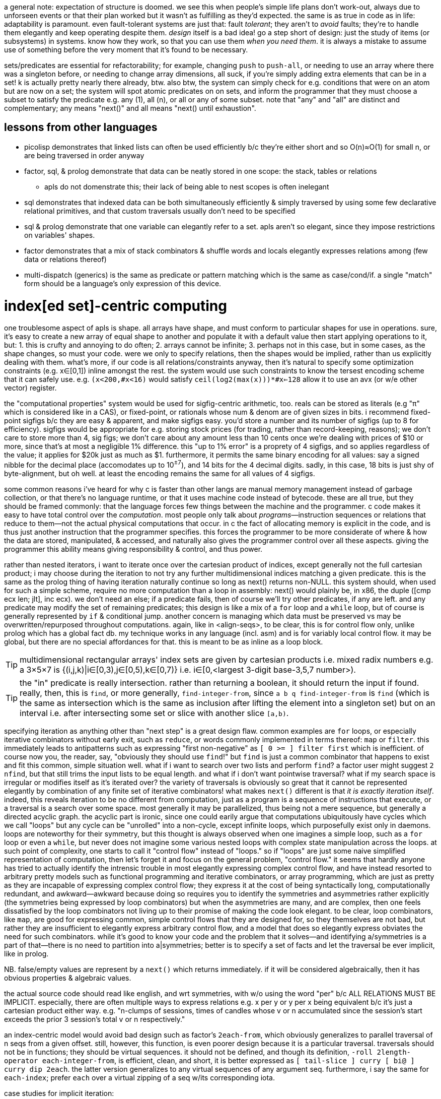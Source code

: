 a general note: expectation of structure is doomed. we see this when people's simple life plans don't work-out, always due to unforseen events or that their plan worked but it wasn't as fulfilling as they'd expected. the same is as true in code as in life: adaptability is paramount. even fault-tolerant systems are just that: fault _tolerant_; they aren't to _avoid_ faults; they're to handle them elegantly and keep operating despite them. _design_ itself is a bad idea! go a step short of design: just the study of items (or subsystems) in systems. know how they work, so that you can use them _when you need them_. it is always a mistake to assume use of something before the very moment that it's found to be necessary.

sets/predicates are essential for refactorability; for example, changing `push` to `push-all`, or needing to use an array where there was a singleton before, or needing to change array dimensions, all suck, if you're simply adding extra elements that can be in a set! k is actually pretty nearly there already, btw. also btw, the system can simply check for e.g. conditions that were on an atom but are now on a set; the system will spot atomic predicates on on sets, and inform the programmer that they must choose a subset to satisfy the predicate e.g. any (1), all (n), or all or any of some subset. note that "any" and "all" are distinct and complementary; any means "next()" and all means "next() until exhaustion".

== lessons from other languages

* picolisp demonstrates that linked lists can often be used efficiently b/c they're either short and so O(n)≈O(1) for small n, or are being traversed in order anyway
* factor, sql, & prolog demonstrate that data can be neatly stored in one scope: the stack, tables or relations
  ** apls do not domenstrate this; their lack of being able to nest scopes is often inelegant
* sql demonstrates that indexed data can be both simultaneously efficiently & simply traversed by using some few declarative relational primitives, and that custom traversals usually don't need to be specified
* sql & prolog demonstrate that one variable can elegantly refer to a set. apls aren't so elegant, since they impose restrictions on variables' shapes.
* factor demonstrates that a mix of stack combinators & shuffle words and locals elegantly expresses relations among (few data or relations thereof)
* multi-dispatch (generics) is the same as predicate or pattern matching which is the same as case/cond/if. a single "match" form should be a language's only expression of this device.

= index[ed set]-centric computing

one troublesome aspect of apls is shape. all arrays have shape, and must conform to particular shapes for use in operations. sure, it's easy to create a new array of equal shape to another and populate it with a default value then start applying operations to it, but: 1. this is crufty and annoying to do often; 2. arrays cannot be infinite; 3. perhaps not in this case, but in some cases, as the shape changes, so must your code. were we only to specify relations, then the shapes would be implied, rather than us explicitly dealing with them. what's more, if our code is all relations/constraints anyway, then it's natural to specify some optimization constraints (e.g. x∈[0,1]) inline amongst the rest. the system would use such constraints to know the tersest encoding scheme that it can safely use. e.g. `(x<200,#x<16)` would satisfy `ceil(log2(max(x)))*#x<=128` allow it to use an avx (or w/e other vector) register.

the "computational properties" system would be used for sigfig-centric arithmetic, too. reals can be stored as literals (e.g "π" which is considered like in a CAS), or fixed-point, or rationals whose num & denom are of given sizes in bits. i recommend fixed-point sigfigs b/c they are easy & apparent, and make sigfigs easy. you'd store a number and its number of sigfigs (up to 8 for efficiency). sigfigs would be appropriate for e.g. storing stock prices (for trading, rather than record-keeping, reasons); we don't care to store more than 4, sig figs; we don't care about any amount less than 10 cents once we're dealing with prices of $10 or more, since that's at most a negligible 1% difference. this "up to 1% error" is a proprety of 4 sigfigs, and so applies regardless of the value; it applies for $20k just as much as $1. furthermore, it permits the same binary encoding for all values: say a signed nibble for the decimal place (accomodates up to 10^±7^), and 14 bits for the 4 decimal digits. sadly, in this case, 18 bits is just shy of byte-alignment, but oh well. at least the encoding remains the same for all values of 4 sigfigs.

some common reasons i've heard for why c is faster than other langs are manual memory management instead of garbage collection, or that there's no language runtime, or that it uses machine code instead of bytecode. these are all true, but they should be framed commonly: that the language forces few things between the machine and the programmer. c code makes it easy to have total control over the _computation_. most people only talk about _programs_—instruction sequences or relations that reduce to them—not the actual physical computations that occur. in c the fact of allocating memory is explicit in the code, and is thus just another instruction that the programmer specifies. this forces the programmer to be more considerate of where & how the data are stored, manipulated, & accessed, and naturally also gives the programmer control over all these aspects. giving the programmer this ability means giving responsibility & control, and thus power.

rather than nested iterators, i want to iterate once over the cartesian product of indices, except generally not the full cartesian product; i may choose during the iteration to not try any further multidimensional indices matching a given predicate. this is the same as the prolog thing of having iteration naturally continue so long as next() returns non-NULL. this system should, when used for such a simple scheme, require no more computation than a loop in assembly: next() would plainly be, in x86, the duple ([cmp ecx len; jlt], inc ecx). we don't need an else; if a predicate fails, then of course we'll try other predicates, if any are left. and any predicate may modify the set of remaining predicates; this design is like a mix of a `for` loop and a `while` loop, but of course is generally represented by `if` & conditional jump. another concern is managing which data must be preserved vs may be overwritten/repurposed throughout computations. again, like in <align-seqs>, to be clear, this is for control flow only, unlike prolog which has a global fact db. my technique works in any language (incl. asm) and is for variably local control flow. it may be global, but there are no special affordances for that. this is meant to be as inline as a loop block.

TIP: multidimensional rectangular arrays' index sets are given by cartesian products i.e. mixed radix numbers e.g. a 3×5×7 is {(i,j,k)|i∈[0,3),j∈[0,5),k∈[0,7)} i.e. i∈[0,<largest 3-digit base-3,5,7 number>).

TIP: the "in" predicate is really intersection. rather than returning a boolean, it should return the input if found. really, then, this is `find`, or more generally, `find-integer-from`, since `a b q find-integer-from` is `find` (which is the same as intersection which is the same as inclusion after lifting the element into a singleton set) but on an interval i.e. after intersecting some set or slice with another slice `[a,b)`.

specifying iteration as anything other than "next step" is a great design flaw. common examples are `for` loops, or especially iterative combinators without early exit, such as `reduce`, or words commonly implemented in terms thereof: `map` or `filter`. this immediately leads to antipatterns such as expressing "first non-negative" as `[ 0 >= ] filter first` which is inefficient. of course now you, the reader, say, "obviously they should use `find`!" but `find` is just a common combinator that happens to exist and fit this common, simple situation well. what if i want to search over two lists and perform `find`? a factor user might suggest `2 nfind`, but that still trims the input lists to be equal length. and what if i don't want pointwise traversal? what if my search space is irregular or modifies itself as it's iterated over? the variety of traversals is obviously so great that it cannot be represented elegantly by combination of any finite set of iterative combinators! what makes `next()` different is that _it is exactly iteration itself_. indeed, this reveals iteration to be no different from computation, just as a program is a sequence of instructions that execute, or a traversal is a search over some space. most generally it may be parallelized, thus being not a mere sequence, but generally a directed acyclic graph. the acyclic part is ironic, since one could earily argue that computations ubiquitously have cycles which we call "loops" but any cycle can be "unrolled" into a non-cycle, except infinite loops, which purposefully exist only in daemons. loops are noteworthy for their symmetry, but this thought is always observed when one imagines a simple loop, such as a `for` loop or even a `while`, but never does not imagine some various nested loops with complex state manipulation across the loops. at such point of complexity, one starts to call it "control flow" instead of "loops." so if "loops" are just some naive simplified representation of computation, then let's forget it and focus on the general problem, "control flow." it seems that hardly anyone has tried to actually identify the intrensic trouble in most elegantly expressing complex control flow, and have instead resorted to arbitrary pretty models such as functional programming and iterative combinators, or array programming, which are just as pretty as they are incapable of expressing complex control flow; they express it at the cost of being syntactically long, computationally redundant, and awkward—awkward because doing so requires you to identify the symmetries and asymmetries rather explicitly (the symmetries being expressed by loop combinators) but when the asymmetries are many, and are complex, then one feels dissatisfied by the loop combinators not living up to their promise of making the code look elegant. to be clear, loop combinators, like `map`, are good for expressing common, simple control flows that they are designed for, so they themselves are not bad, but rather they are insufficient to elegantly express arbitrary control flow, and a model that does so elegantly express obviates the need for such combinators. while it's good to know your code and the problem that it solves—and identifying a/symmetries is a part of that—there is no need to partition into a|symmetries; better is to specify a set of facts and let the traversal be ever implicit, like in prolog.

NB. false/empty values are represent by a `next()` which returns immediately. if it will be considered algebraically, then it has obvious properties & algebraic values.

the actual source code should read like english, and wrt symmetries, with w/o using the word "per" b/c ALL RELATIONS MUST BE IMPLICIT. especially, there are often multiple ways to express relations e.g. x per y or y per x being equivalent b/c it's just a cartesian product either way. e.g. "n-clumps of sessions, times of candles whose v or n accumulated since the session's start exceeds the prior 3 session's total v or n respectively."

an index-centric model would avoid bad design such as factor's `2each-from`, which obviously generalizes to parallel traversal of n seqs from a given offset. still, however, this function, is even poorer design because it is a particular traversal. traversals should not be in functions; they should be virtual sequences. it should not be defined, and though its definition, `-roll 2length-operator each-integer-from`, is efficient, clean, and short, it is better expressed as `[ tail-slice ] curry [ bi@ ] curry dip 2each`. the latter version generalizes to any virtual sequences of any argument seq. furthermore, i say the same for `each-index`; prefer `each` over a virtual zipping of a seq w/its corresponding iota.

case studies for implicit iteration:

* inner or outer join
* asymmetric relations, especially those that change during iteration
* combinations or permutations
* matching the elegance of `: converge ( ... x q: ( ... x -- ... y ) -- ... y ) [ keep dupd = not ] curry loop ; inline`
* enable a hashtable to retain insertion order. this is a stupidly simple operation: add an extra integer field, and modify insert to insert size() (evaluated before adding the key) along with the key. in black-box programming, this would need to be done by adding structure [read: "relation"] around an underlying hashtable that relates the underlying elements to this seq of integers. with white-box programming, there are no scopes, and...well, no black boxes! rather than subroutines, which are sequences of instructions, we use predicates, which are inherently non-hierarchical (though ofc they incidentally permit hierarchies by various traversals) and rather than support concatenation, support union, intersection, subtraction, etc. the problem is how to conveniently retain only certain relations through refactoring. catlangs make this trivial, and stack langs have good data sharing via the global state: the stack. (i suppose that stack langs w/row polymorphic word effects are arguably "gray-box", then.)
* if n elts of a relation are have a particular attr be nil, then print those items, then prompt the user to enter a list of values; validate that there n values and that all are valid, then set each of the ith attr to the ith user-provided input.
* parsers, which are the sensible, powerful stateful combination of find & replace or otherwise just any general computation on sequences. primitives are slice, find substr, and concat. snip is defined in terms of slice. insertion at idx n is defined as snip[i:i] then 3append; this obviously generalizes to replacement: snip[i:j] then 3append. removal, like insert, changes length; therefore, as replacement, it's defined as "replace snip[i:j] by the empty seq". is defined this same, and so can be naturally expressed as "replacing. there should be 2 separate functions, insert and replace, where the former changes the length and the latter does not. substr considerations generalize to subseqs, which generalize to permutations which generalize to indices some of which may appear multiple times.
  ** anything that changes seq length is just as well done for many elements as for one. only replacement does not change length, and should be done via the primitive `set-nth`, which is either done in a `for` loop or not.
  ** subseq operations commonly do such stateful things as generalizing "replace first occurrence" to "replace all", which is just "replace first" but done iteratively until exhaustion, where each iteration has a state: the index whence to start searching.
  ** i still really like the "append under rotate" idiom, though this probably isn't appropriate for the model that i'll use
  ** it should be just as easy to replace the nth occurrence by the nth element of some other sequence.
* deep nesting e.g. `(activity-spike)` below

[source,factor]
----------------------------------------------------------------------------------------------------
: (activity-spike) ( cs -- masks f )
  [ d>> ] group-by
  [ second-unsafe [ s>> ] group-by ] map ! V{ V{ { AM V{ c ... } } ... } }
  [ 4 <iota>
    [ tuck of [ [ [ v>> ] map-sum ] [ [ n>> ] map-sum ] bi 2array 2array ] [ f 2array ] if*
    ] cartesian-map ! V{ V{ { AM V{ ?{ Σv Σn } } } ... } }. ? here means "or f"
  ] keep 3 [ <clumps> ] [ tail-slice ] bi-curry bi* ! 2map over days[i-k:i-1] & days[i] for k-slices
  ! q passed to map over sessions: ( session# clump current-day -- ? )
  [ [ overd at
      [ spin [ of ] curry map
        dup [ empty? ] any? ! is this session in all of the clump's days or not?
        [ 2drop f ]
        [ unzip [ mean 3/2 * ] bi@ [ swapd [ > ] 2bi@ or ] 2curry
          [ [ v>> ] [ n>> ] bi swapd [ + ] 2bi@ 2dup ] prepose [ 0 0 ] 2dip find 3nip
        ] if
      ] [ 2drop f ] if*
    ] 2curry 4 <iota> swap map
  ] 2map V{ } concat-as sift! [ c>t ] map! f ;
----------------------------------------------------------------------------------------------------

* replace all numbers in a string by a unary fn of each. solution in factor:

[source,factor]
-----------------------------------------------------------------------------
USING: unicode math.parser ;
: decrement-numbers ( s -- s' )
  SBUF" " clone tuck SBUF" " clone -rot
  '[ dup digit?
     [ suffix! ]
     [ [ [ f ] [ string>number -1 + >dec ] if-empty _ [ push-all ] keep ] dip
       swap push SBUF" " clone ] if ] each
  append! >string ;
-----------------------------------------------------------------------------

* empty sbuf occurs only once, so having empty checking in a loop is not ideal
* creating a new string buffer is dump; the current should be retained & cleared. this would be easy to code in applicatively.

applicative version:

[source,factor]
---------------------------------------------------------------------------
USING: unicode math.parser ;
: decrement-numbers ( s -- s' )
  [let SBUF" " dup [ clone ] bi@ :> ( acc b )
    [| x | x digit?
      [ x b push ]
      [ b [ string>number -1 + >dec acc push-all 0 b shorten ] unless-empty
        x acc push ] if ] each
  acc b append! >string ]
---------------------------------------------------------------------------

notice that the applicative version is, surprisingly to me, actually not terser! it's less symmetric, too! i'm able to apply effects (io) more selectively, which means that my conditional branches differ more than in the stackier version wherein i push `f` then `push-all`. the terseness and refactorability of stacky code is not only due to being tacit, but also due to being more symmetric! this "forced symmetry" is basically to keep all branches the same length (measurable by stack height, or, in functional langs, taking a fixed-arity fn param) or otherwise, more generally, require equality of some attribute(s) across multiple choices of data (where the data may be executable, quoted programs or branches (`if` in factor accepts two quoted program args, but `if` in haskell accepts two clauses of inline source code)). *in other words, it is to pad all choices to be the largest of their shapes.* this is how "spaghetti code" is avoided. of course, usually the padding element is the empty element e.g. returning `false`, `0`, `""`, etc in a functional language, or in a stack lang, pushing `f` to the stack as a dummy return value, as seen in e.g. factor's `find`, which returns either `idx elt` or `f f`. the aforementioned "choice padding" (or "alignment" is an appropriate term) is clearly seen as the presence of redundant information—here namely that `idx` nand `elt` <=> `idx` nor `elt` . expressing all branches by the same shape obviously makes factoring easy. sometimes this seems to be an inconvenience that we'd rather do without, e.g. factor's `loop` requiring its arg quot to preserve stack height. one might say that `loop` is inadequate at expressing what a recursive function can, where the recursive fn can return more outputs than it takes inputs, but simply return them only in base cases, and in the recursive branches not even return them; we'd either implicitly discard or preserve them by their inclusion in the recursive call. it is easier to do that, but we should appreciate that `loop` bluntly reveals such asymmetries. we may think of `loop` as a tiling of rectangles, and more general recursive functions as tesselations of less-regular shapes. another example is how both of haskell's `if` branches must return the same data type, which is either a product type i.e. a vector of a fixed length, or the union of those, which is an ad-hoc (asymmetrical) combination the choice of which must be resolved via a `case` clause. `loop` which does cannot change stack height is more efficient than recursion, just as mutating a fixed-size buffer is more efficient than shrinking or growing it. in such a literal language as c, loops cannot create new variables; in c, loops cannot vary the namespace. however, recursion can, and indeed does, as each recursive call has its own scope, shadowing scopes higher up the call stack; and the cost of retaining all these scopes is that the call stack grows. as always, generally: the more constrained a thing is, the less info is needed to en/de-code it, and the less capable it is. i discourage the term "flexible" because it is only one variety of capability. a 4-bit scheme isn't capable of representing 25 choices, just as `loop` can't represent arbitrary function chains. in the case of source code, "flexible" is commonly used, but this suggests that code be treated differently from other data, though it certainly should not be! each computation is capable of expressing some class of computation (im)practically, and the smaller the class, the more efficiently it can compute. this index-centric model achieves easy, flexible specification of constraint by stating as sets of algebraic rules. the algebra is done of a hierarchy of algebraic classes: either seq or multiset (permutation which may feature multiple copies of elements, which is useful only if their order or count matters) > set (permutation whose order is irrelevant) > permutation > subseq (monotonic inc seq) > substr (interval). each class supports its own sensible variety of product & coproduct (e.g. interval intersection/union (including: appending, which is just a non-disjoint union—a specific variety of what's generally disjoint union (clearly seen if you express a seq as a map from idx to elt; ofc you can union two maps and their key set may be continuous or not); and substring matching & removal, which naturally leaves the seqs leading to & away from the substr) vs set intersection/union) btw, note that i didn't say "unordered permutation"; a permutation always has order; it's only a question of whether its order has meaning or is arbitrary/incidental. no one will ever quite "call a `sort` word"; instead they'll mark a datum's constraint of needing to be sorted. the solver will handle sorting on a "need-to" basis.

also, when writing in applicative style, it's easy to forget to account for certain data, whereas usually in stack code if you forget to account for data, then it's just still sitting on the stack, yet to be consumed, which appears as a stack checker error; thus stack code is more suggestive in development. the lack of constraint among of local variables is freeing, but completely not suggestive. the lack of constraint means that any code runs, so the errors found in debugging applicative code will be much more frequently run-time errors than compile-time.

characteristics:

. no nesting/scope
. index/virtual-sequence-based. allows multiple simultaneous multidimensional indices/subsets (generalizes partitions in that they may have non-null intersections) of any structure.
. trivial factoring e.g. sums of two seqs of equal length becomes expressed in terms of one index variable.
. non-black-box traversals. e.g. one should be able to define binary search as its own idea, but effortlessly augment it AT AN ARBITRARY INVOCATION POINT to terminate with a given error value if it compares the target to a prime number. this could be achieved by mandating that each traversal expose its loop condition (i.e. next()) so that it can be modified.

implementation: system like prolog, but computation like factor. we want the stack so that we can do row-polymorphic stuff. code will be expressed by inline combinators. the stack will be used (and will use the cpu's stack literally), but locals will be available, too, and those values will be stored in general purpose cpu registers. it'll be automatic; when something is saved by a variable name (like in a `let` block), then it'll be automatically stored in whatever the next available register is. there will be manual locals management; you must unset a local, which will free its register. simd will be used whenever possible. my goal is to basically have a forth implementation with the semantics of prolog and the efficiency of apl, and all of this being done with the most succinct data structures possible so that we avoid the heap as much as possible. with modern processors, with avx and 64-bit registers, this should be very easily achievable for all code that does not need to store large collections of arbitrary data at a time (such as reading in a large list of json objects all of which must be retained in whole in memory for operations such as median). this is possible because good code never needs more than about 6 objects on the stack, nor needs more than 6 locals at a time. i'm yet unsure how the decision to store data in a local vs a stack is relevant given that we won't be nesting computations; usually i use locals in factor to avoid shuffling, which is only ever an issue for (deeply) nested quotations.

in a stack lang, when you *do* find that you've somehow made your code deeply nested, it's often easier to just put elements far down on the stack, then pull them back up as needed, rather than to try to curry & compose them into a complex tree of quotations. perhaps even better, though, is to, instead of nesting many common traversals such as `map-filter`, create your own traversal that takes n aspects [data] on the stack and uses combinators such as `n&&` to clearly specify a sequence of predicates that return data or f.

the system, like haskell's "at" pattern matching, must make delimitation something that may optionally be used if desired i.e. that we can ever ask which sets a set/obj is a subset/elt of, or for sequences, which indi(ces) a sequence/obj is at or is a substring or subsequence of. i.e. we should be able to efficiently relate data. slices correspond to substrings, index seqs correspond to permutations (which have strictly more info than subsets).

excepting non-commutative folds over ordered data, data subsetting/subsequencing and indexing should be O(1). this is a requirement for full flexability (and application of the very powerful integer arithmetic to creating selection masks) in unnested relating without worry about cost. an example is that we should be able to clump something then collect-by or group-by each clump, which gives us the new slices (for group-by) or subsequence selection vectors (for collect-by) each with their own indexing from 0 (e.g. this is the nth clump) while retaining association with the original index so that i can, without extra computation, for an arbitrary element of the original sequence, its index in the original sequence, and to which clump it belongs to, and its index, if present, in the vector returned by collect-by. that group-by pushes into a vector is terrible design: we create new memory, have more-complex code, and lose the relation between original indices and the groups' indices. the loss of relation is the worst aspect of functional languages, as is the limitation of relation the worst aspect of functions. `collect-by` has a beautifully simple definition, both in code and abstract form; however, the very simple difference of pushing objects instead of their indices loses relation! it's exactly the same as k's `=:` except that it doesn't return indices. consider this apl-like thought wrt this system's prolog form of simply being a sequence of predicates that the system then intersects naturally for one complex traversal. as always, we should explot the extreme flexibility (multiple simultaneous data representations), ubiquity, efficiency (lightweightness), and mathematical properties of integers e.g. order, partition, or arithemtic, e.g. it's easier to use a fold to compute an average by multiplying current elt by 1/n then adding it to an accumulator than to collect into an array then sum it and divide by its length! apls are excellent for using integers for everything, including preserving relation, but they lack in that they can't relate among lambdas (no shared scope, except by using globals. this is at least analagous, if not equivalent, to lacking row-polymorphic stack effects), and in that they...don't make composing relations as simple as prolog...i should study this by coding in k in practice.

at least in the meantime, it's easy to simply do array programming in factor. it might not be quite as nice as a proper array lang, but that's only to say that operations aren't fused or otherwise specialized, and the notation isn't as brief. this is efficient, flexible, and easy. just think "how would i code it in <your apl of choice>" then write that code literally in factor. granted, you start there; if it's obviously more natural to code it in a more "factor" way then just do that; the important thing is that your thinking is array-oriented.

the "changes" fn demonstrates that we should not try to be as efficient as possible; such high efficiency should be achievd only automatically by computational systems. the larger code size, let alone complexity, is not worth the marginal improvement; and such improvements should be considered relative to the hw that the code will run on, the language runtime's efficiency (if any), and other code in your program (optimize only where it makes the MOST difference).

traversals should be implied by the traversed data and their indices. the order of traversal is given by the ordinals, and the set of indices by the intersection of the index sets, plus any ad-hoc, user-specified unions or intersections, or repeats (which is just union with the infinite-sized set of integers mod n). tracking state is troublesome only ever b/c you must change state wrt traversals, and keeping those properly arranged can be difficult. however, if you simply specify variable changes as rules (i.e. "when cond, mutate in such-and-such way") then there's no trouble! binding to locals is not at all inconvenient if done apl-style. with unnested traversals, scope isn't an issue; that vars are freed automatically when scope ends might be fine.

the stack is very computationally and expressively convenient/natural for many expressions, so definitely keep using it to express computations, even if the actual computation is done by registers instead, under-the-hood. forks aren't concatenative nor as flexible as the stack. i aim to avoid using the heap, but if i do, then allocated memory won't actually be freed; it'll just be made available for new uses.

the implementation will simply compile source code directly into machine code. it may do this to produce an executable, or may do this on the fly as jit.

maybe the "find the 1st candle of each session for which each its 3 prior days' sessions of the same type [as this day's given session] has a sum volume greater than the average of the prior 3" code would be nicer to code as regrouping—like mixed-radix, but more general—where i traverse once, building-up relations & sums among days and sessions.

e.g. cs [ day+=priorday!=day; session+=priorsession!=session; f(day,session) ... ] each. then i'd just specify the RELATION OF INDICES AND THEIR CORRESPONDING SETS plainly: nth session of mth day vs nth session of days m-[1:3]. again, the traversal is implicit, or rather, it defaults to all n in sessions and all m in days. an index variable in a natural number is 0..n-1; in a slice [m:n], from [m,n], and for an array, for all its valid indices, traversed in ascending order.

using predicates (higher-order fns / quotations/lambdas) sucks b/c they break relation, but they're good in that they're efficient: they apply the quotation to each element and basically fold that result into few data, which keeps memory usage small. so let's have a system that associates computations with data (as quotations do) yet presents like apl vectors, and has a system that automatically keeps data copies rather than reducing them e.g. if i do vector expr `x*y+x`, thet corresponds to `[ [ + ] 2map ] keep [ * ] 2map`. i really should find a less-trivial example, but this demonstrates that i translate applicative code into concatenative/stack code (though i'd just explicitly code concatenatively w/optional registers anyway) so that it's obvious which data to retain. eh, this being said, i could just as easily go full-applicative by clearing all registers that were bound within a lambda, which naturally & simply implements nested scopes (though not closures, but they aren't needed anyway, as demonstrated by their total lack in stack langs. not once have i even thought about closures nor wished for a more convenient way to code anything in factor).

so my main trouble in coding is that i'll do e.g. `[ [ v>> ] [ n>> ] bi 2array ] map unzip` b/c it's clear & easy, but i totally cringe at the idea of using 2array n times (i mean can you imagine coding malloc & free for each iteration of a loop? awful! it'd be better to malloc once, set many times in each iteration, then free after the loop, but why would we even malloc at all?! of course we'd just set registers! it's only two values, and this is known statically!) then unzipping, when i could just create two n-arrays and populate them with v & n, which is common and should be its own combinator...except that it shouldn't be a combinator, because combinators are TEMPLATES, but rather a language feature for expressing such patterns elegantly by using a bit of LOGIC to convert by effective code (as in "effectively do x, but actually it's y") into literal code. to do what i actually ideally would do in factor is very bloated and unclear for how simple a concept it is:

: map-into-2 ( xs q: ( x -- a b ) -- as bs )
  [ [ length dup [ 0 <array> dup [ set-nth ] curry ] bi@ swapd
    [ [ keep ] curry ] dip compose ] dip
    [ dip ] curry prepose
  ] keepd swap each-index swap ;
{ 3 6 4 5 2 } [ [ 6 * ] [ 20 / ] bi ] map-into-2

=> { 18 36 24 30 12 } { 3/20 3/10 1/5 1/4 1/10 }

compare it to the prolog-like solution `a[i],b[i]=f(x[i])`, which implicitly binds i to RHS x; b/c x is a sequence, i corresponds to a slice, which allows creation of the default contiguous traversable, the "array" data structure; so they're created for a & b, which implictly exist by being LHS exprs. then just evaluate this expression for all i. this system depends on being built with particular consideration of indexed structures, and constraints on those indices e.g. contiguous or not, or integral or natural indices (cf hash map), and whether the indices are ordered. it can exploit these properties and knowledge of integers to make efficient code. btw, indices is the ideal solution, not having a compiler try to recognize certain code patterns then convert them to more efficient alternatives! that's ridiculously ungeneralizable and complicated!

indices are general relation. EVERY data structure should, in code, ever be useful only if its indices are used; without indices, the structure is ignored, and it's considered only as generally & vaguely as any object. data are usually dichotomized into atoms vs structures. i suggest better terminology: indexed vs non-indexed. indices may be multidimensional, and any data may support multiple indexing schemes simultaneously. even data that grows in a linukd-list fashon (e.g. ll's, rose trees) should be indexed; indexed does not imply O(1) access. and ofc, since indices are by default free variables, we may identify subsets of structures by using predicates e.g. `{x[i]|x[i]>5}` applied to a rose tree, which would simultaneously identify i & x[i]. naturally no more x[i] would simultaneously be stored in mmeory than the max arity of expressions entailing x[i].

an indexable mod n, depending on cmp(#x,n), would be clumps or repetition. because the mod n applies to indices, the "mod n" augmentation converts any O(1)-access-&-modify structure into a mutable ring buffer. the most general flexibility comes in manual indexing expressions e.g. n-groups is defined as `λi. x[i*n:i+n]`, and n-clumps as `λi. x[i:i+n]`, and repetition as `λi. x[i mod n]`. notice that there's no need to specify that `i+n<i`; the system automatically restricts the index expression `i+n` to those for which `x[i+n]` is defined, which it can do b/c n is, at the time of evalutation, fixed, as is #x. if x is growable then we'd need to flag whenever its size changes and if this flag is set at time of an evalutation, re-compute the evalution of i. i think that this may likely be insensible in practice, though. index maps are composable, so you can do e.g. n-groups of repetition.

much of these thoughts reflect(s) that i prefer tags over hierarchies; they're soupier: they don't strictly conform to hierarchies, but they may, and they may conform to multiple simultaneously, which may even overlap! consider using a set of graph nodes like i did in sql to traverse a tree; the "tree-ness" is not kept as metadata; such structure is never explicitly stated in the code, and indeed, it is NOT in the code, it is in the data! one must search for it by trying to traverse the data as a tree.

NEXT: about `changes` algorithm: suffix #x-1 only if it isn't the last elt, right?! is this check necessary in the k solution?

adjacent indices give slices all having some common property
if empty, returns the exact same input seq
this code is actually pretty simple, but this syntax is visually unapparent;
were it represented graphically like in quartz composer, its definition would be clear.
in k this is simply {&~=':f x}, which reads 100% literally: "(indices) where f(x) changes."

* k's primitives are natural, so i don't need to add 0 nor (#x)-1; and i don't need to account for x being empty, because i don't have to break x into first & rest, because ': handles that already. this compounds b/c i must apply q to both first and rest.
* i also have to implement where and each-pair myself, though this is done very implicitly by my simple use of each-index and using the stack, and storing the current f(x) as the new prior. then i must drop it afterward.

tl;dr: not natural primitives, and compounding complexity in explicitly coding it as a single traversal, instead of composing ideas then having the single traversal be computed of them.
granted, i could just do the most literal translation of k into factor—`[ map [ = not ] 2 clump-map [ 1 + and ] map-index sift 0 prefix ] curry [ length 1 - ] bi suffix`—but this isn't as efficient. granted, perhaps k actually doesn't do nearly as much optimizing as i'd think, in which case it's just briefer factor with better primitives, and no row-polymorphic stack ops. granted, this is factor, not forth, and i'm running on x86, not a 320MHz risc-v Soc evalution cpu w/16kb data sram, so such optimization is a waste, despite being a good theoretical exercise to develop an ideal stack language. still, said language would be declarative and all would be defined in terms of relations. that solution would be...well, firstly we note that it's necessarily a computation of a sequence rather than a set i.e. indices are implicit in the sequence order. next we consider predicates, starting with what we want: 0,{i|f(x[i])<>f(i[i-1])},#x-1. using i-1 as an index for x implies the domain of i: [1..#x). in this ideal language, we are done. however, unless we somehow cleverly memoize, this computes f 2n-1 times. see the two examples below. the system would need to use induction to infer that it can compute f only n times and store only the prior f(x). how would this generalize to storing multiple data? well, actually it'd be easier, though perhaps more limited, to just have a rule for clumps; obviously per-element computations need to be computed only once per element, so for n-clumps, use a ring buffer for the prior n-1 elts then apply f(x) to the nth elt.

: changes ( seq init-vec-len q: ( elt -- prop ) -- idxs )
  pick empty?
  [ 2drop ]
  [ [ <vector> 0 suffix!
      tuck ! store vec for retval
      [ push ] curry [ [ drop ] if ] curry ] dip ! part of each's quot
    [ [ tuck = not ] compose [ dip 1 + swap ] curry prepose [ each-index drop ] curry
      [ rest-slice ] prepose ]
    [ [ first ] prepose ] bi swap
    [ length 1 - ] tri suffix! ] if ; inline

applicative version:

:: changes ( s #v0 q: ( elt -- prop ) -- idxs )
  s empty? [ s ]
  [ #v0 <vector> 0 suffix! :> V s
    [ first q ]
    [ rest-slice [ q tuck = not [ V push ] [ drop ] if ] each-index drop V ]
    [ length 1 - ] tri suffix! ] if ; inline

derived from the prolog-like solution given above: v.push(0); for i in 1..len(x) if (f(x[i])<>f(x[i-1])) v.push(i); v.push(len(x))}
this computes f 2n-1 times, but is otherwise perfectly efficient:

: changes ( s q -- idxs )
  dupd [ 1 swap [ length ] keep [ nth ] curry ] dip compose
  [ bi@ = not ] curry [ dup dup 1 - ] prepose
  V{ 0 } clone [ [ push ] curry [ [ drop ] if ] curry compose each-integer-from ] keep
  swap length suffix! ;

same, but computes f n times, but traverses twice. O(2n).
it's the same definition except that there's a `map` after `dupd`, and there's no `dip` & `compose`:

: changes ( s q -- idxs )
  dupd map 1 swap [ length ] keep [ nth ] curry
  [ bi@ = not ] curry [ dup dup 1 - ] prepose
  V{ 0 } clone [ [ push ] curry [ [ drop ] if ] curry compose each-integer-from ] keep
  swap length suffix! ;


that one stock problem: "given a seq [(time,val1,val2)], partition into days, then partition each day into hours, then, for each hour, find the first time, if any, that that hour's cumulative val1 or val2 was at least 3 times the average val1 or val2 of the 3 prior days."

* that i must be particular about which array i pass to `find` (as opposed to which arrays i curry into some traversals within find's quotation) is a total pain. i must do it b/c find returns an object from the array that it traverses over.

== stack stuff

stack programs' execution is beautifully simple, which makes debugging very simple, nice, easy. granted, having watches on registers is just as clear as watching the stack. the system would know which registers it's tracking, much like how any system would be able to show all the variables per (nested) scope and their values. why they don't do that—why one must _add_ watches on variables—i don't know, but it's a bit of a pain to have to do so.

if i do stack stuff, ofc it doesn't actually need to use a stack. it can be a virtual stack; all that makes a stack is...well, actually nothing! stack langs aren't stacks! they're just tacit buffers! i mean, it's stack-like that evalutation occurs from the top, but we can `ndip`, which is to evaluate _not_ on the top. the stack is merely ordered, in-scope data. shuffle words merely permute the stack. we can easily have a virtual stack of max 8 elements that uses 8 general-purpose registers. i don't even need a return register if i use the shuffle definitions given by allisio in mlatu below. one central design that i won't compromise on even 1mm ever: everything is virtual & algebraic, never literal—so nothing like `compose` not actually composing but instead wrapping data together into a tuple whose class method for `call` just calls one item then the next.

=== mlatu

it's a term rewriting system. i think that sucks because "term" isn't "number"; it's not specific enough. however, it does invite some questions for me to answer:

. which operations are not of numbers? are there any? i must consider this to enable the language to account for even non-numeric values. consider that apls are entirely sequences of numbers/codepoints. this obviously means that anything else is not needed _in apl_, but we know that apl does not handle io or perhaps other special resources.
. my system is algebraic. for numbers, the algebra is understood. but what algebras can i use for arbitrary values? term rewriting systems exactly deal with arbitrary values (symbols i.e. terms), so i should consider such a calculus, provided that i may need to account for non-numbers.
  .. while considering algebras, ensure that you don't get distracted by them; remember that all is seqs or maps. everything else is just unnecessary semantics there-atop which may represent a real idea, but which may be expressed more exactly/plainly directly by the actual underlying info i.e. seqs/sets. all crufty semantics are just concepts (basically notations) to represent relations (of particular subsets.) remember that a common synonym for "relate" is "group" (though relation is usually meant to totally preserve structure, whereas grouping not always is), and relations are expanded (e.g. (a,[b,c]) expands to [(a,b),(a,c)], or are duplicated, or are removed (such as in filter, which is just group/partition but discards (at least) one of the subsets). many languages make the mistake of structuring data as distinct objects; this has the consequence of being treated specially, which means that for each unique type, one must define words that work with that type. ofc that'd be too limiting, so type structures such as ad-hoc polymorphism are created so that certain operations can work for multiple types. other "semantic" structures are created to cope with the limitation imposed by distinct types. the natural solution is to use the only necessary type—relation (which may have an attribute whose order is used for sequencing, or may not be present in which case the relation (n attrs) generalizes an assoc (2 attrs), which generalizes a set (1 attr))—in which case one expresses relations merely by index (which may be any symbol including a lexiographic name or number). aside from relation are actual computations—namely arithmetic—which can be expressed as relations, too. rather than creating data structures, we have _relation templates_: notations that express relations e.g. "pointwise" which could be used to define e.g. a dot product. there's no reason to create a vector class then define an insteance method called "dot". and as anyone who's used sql knows, pointwise is join on equality, which is an efficient operation if the join expression is an indexed value.
. which calculi work for distributed or multithreaded systems? it'd be nice to have the language naturally work for such systems, too. referential transparency might be considerable here. for example, if my language is not only concatenative, then what other evaluation strategies does it permit? referentially transparent concatenative programs may be broken at arbitrary points, each computed in parallel, then their results stuck together into a new concatenative program, which may then be evalutated (although this is probably not quite true and probably has many caveats).
. term rewriting is obviously reductionist. most langs are. even prolog is implemented ultimately by assembly, which is...reductionist, right? so perhaps the "logical vs reductionist" dichotomy that i supposed is actually nonsense, and that "computing" is a better lens. we have data in registers and on the stack and in memory or whatever, and we do stuff with it, and that stuff either replaces the data or keeps it, and then our programs are just traversals, and efficient traversals are chosen for given circumstances. there's nothing more to say. these are the basic, unavoidable facts of the computers that i'm writing for.

of course, all these questions will foremost regard the architecture, which i'll assume to primarily be risc-v, though it'd be little effort to make it work on x86, arm, or any risc or cisc.

mlatu has 6 primitives:

[options="header"]
|====================
| mlatu | factor
| `+`   | `dup`
| `-`   | `drop`
| `>`   | `[ ] curry`
| `~`   | `swap`
| `<`   | `call`
| `,`   | `compose`
|====================

ofc many convenient shuffle words may be defined in terms of these, though i'm unsure yet how universal this primitve set is. certainly keep & dip are important primitives, which leverage a return stack, which mlatu seems to lack. this is likely a worthless consideration since mlatu is made to be referentially transparent and a term rewriting system, which sounds more like a theoretical thing rather than something practical and efficient, tailored for computers.

.common words defined in mlatu, given by allisio
[source,mlatu]
----------------------------------------------------------------------
nip: swap drop ;
2nip: nip nip ;
dip: swap quote compose call ;
2dip: swap `dip dip
swapd: `swap dip ;
over: swap dup swapd ;
2dup: over over ;
curry: `quote dip compose ;
2quote: quote curry ;
rot: 2quote swap `call dip ;
rotd: `rot dip ;
roll: rotd swap ;
pick: 2quote over `call dip ;
reach: `pick dip swap ;
uncurry: dup () `call dip uncurry' ; // same as uncons
uncurry': 2dup curry reach over = (drop `nip dip) (2nip uncurry') if ;
conj: quote compose ;
map: () map' ;
map': pick () = `2nip (`uncurry 2dip roll pick call conj map')
----------------------------------------------------------------------

== TODO

* how to minimalistically express `p q ?` in computations without redundant computation. e.g. in a loop i don't want to check a condition that doesn't vary with the loop; i prefer to, before the loop, conditionally determine, at runtime, a loop quotation.
